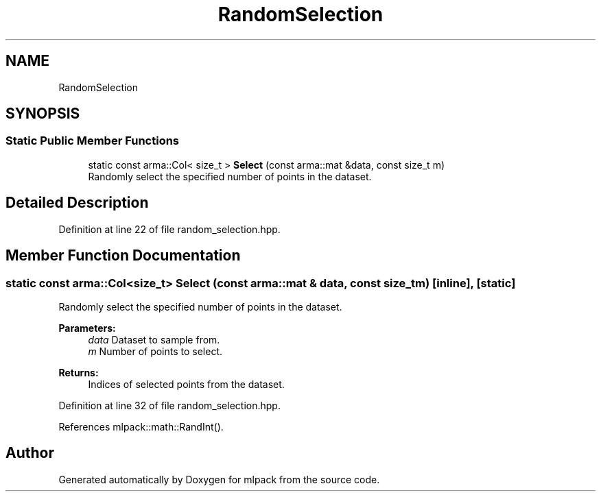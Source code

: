 .TH "RandomSelection" 3 "Sun Aug 22 2021" "Version 3.4.2" "mlpack" \" -*- nroff -*-
.ad l
.nh
.SH NAME
RandomSelection
.SH SYNOPSIS
.br
.PP
.SS "Static Public Member Functions"

.in +1c
.ti -1c
.RI "static const arma::Col< size_t > \fBSelect\fP (const arma::mat &data, const size_t m)"
.br
.RI "Randomly select the specified number of points in the dataset\&. "
.in -1c
.SH "Detailed Description"
.PP 
Definition at line 22 of file random_selection\&.hpp\&.
.SH "Member Function Documentation"
.PP 
.SS "static const arma::Col<size_t> Select (const arma::mat & data, const size_t m)\fC [inline]\fP, \fC [static]\fP"

.PP
Randomly select the specified number of points in the dataset\&. 
.PP
\fBParameters:\fP
.RS 4
\fIdata\fP Dataset to sample from\&. 
.br
\fIm\fP Number of points to select\&. 
.RE
.PP
\fBReturns:\fP
.RS 4
Indices of selected points from the dataset\&. 
.RE
.PP

.PP
Definition at line 32 of file random_selection\&.hpp\&.
.PP
References mlpack::math::RandInt()\&.

.SH "Author"
.PP 
Generated automatically by Doxygen for mlpack from the source code\&.
